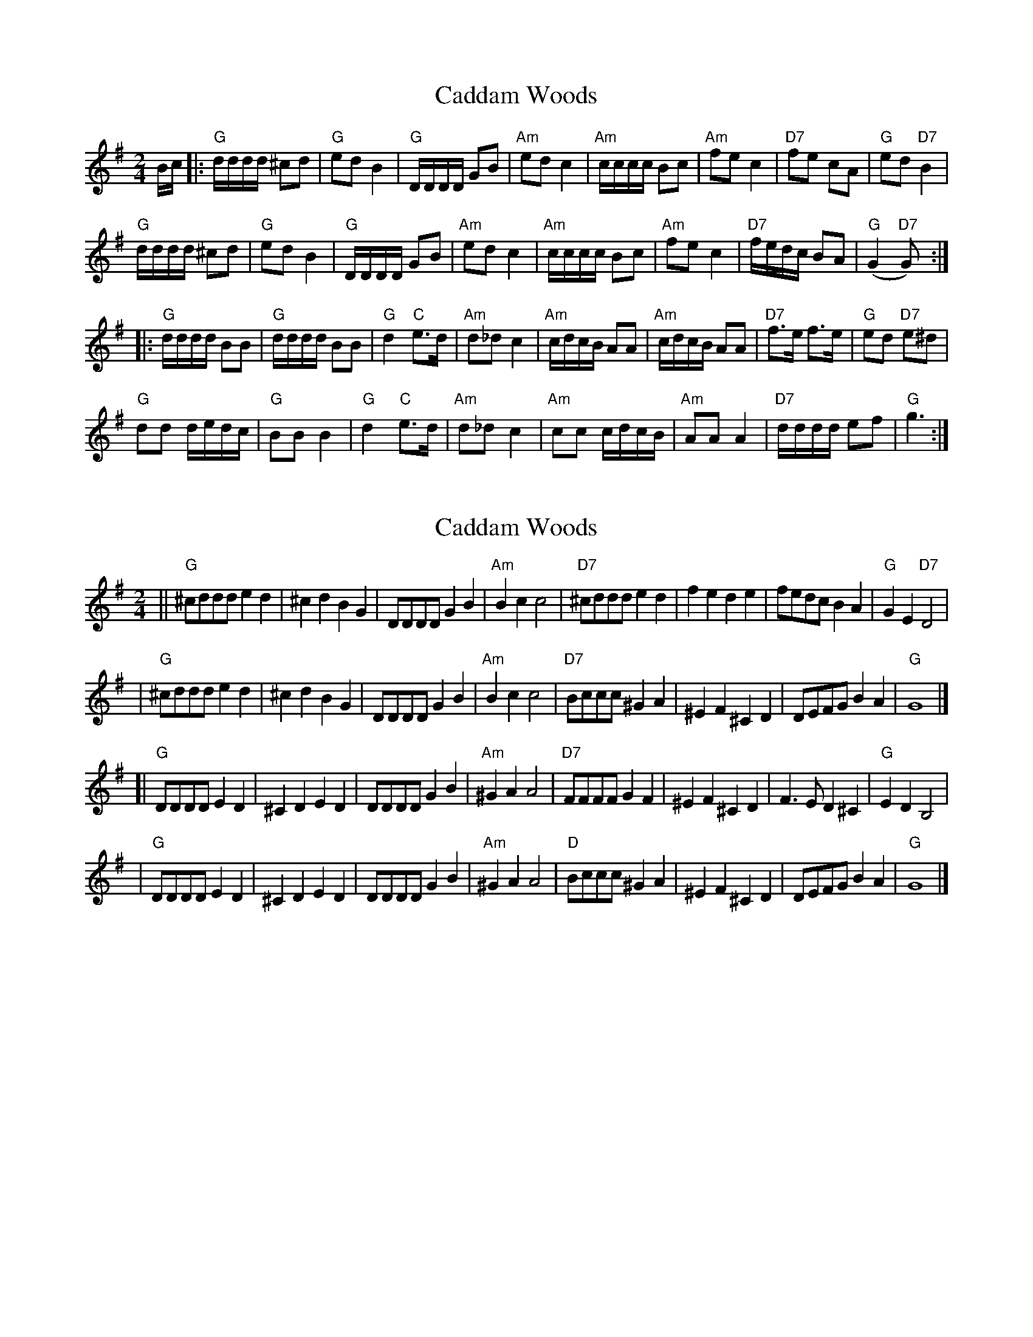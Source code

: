 X: 1
T: Caddam Woods
Z: geoffwright
S: https://thesession.org/tunes/1438#setting1438
R: polka
M: 2/4
L: 1/8
K: Gmaj
B/2c/2|:"G"d/2d/2d/2d/2 ^cd|"G"ed B2|
"G"D/2D/2D/2D/2 GB|"Am"ed c2|"Am"c/2c/2c/2c/2 Bc|
"Am"fe c2|"D7"fe cA|"G"ed "D7"B2|!
"G"d/2d/2d/2d/2 ^cd|"G"ed B2|"G"D/2D/2D/2D/2 GB|
"Am"ed c2|"Am"c/2c/2c/2c/2 Bc|"Am"fe c2|
"D7"f/2e/2d/2c/2 BA|"G"(G2 "D7"G):|!
* |:"G"d/2d/2d/2d/2 BB|"G"d/2d/2d/2d/2 BB|
"G"d2 "C"e3/2d/2|"Am"d_d c2|
"Am"c/2d/2c/2B/2 AA|"Am"c/2d/2c/2B/2 AA|
"D7"f3/2e/2 f3/2e/2|"G"ed "D7"e^d|!"G"dd d/2e/2d/2c/2|
"G"BB B2|"G"d2 "C"e3/2d/2|
"Am"d_d c2|"Am"cc c/2d/2c/2B/2|
"Am"AA A2|"D7"d/2d/2d/2d/2 ef|"G"g3:|
X: 2
T: Caddam Woods
Z: Alan Craig
S: https://thesession.org/tunes/1438#setting14817
R: polka
M: 2/4
L: 1/8
K: Gmaj
|| "G"^cddd e2d2 | ^c2d2 B2G2 | DDDD G2B2 | "Am"B2c2 c4 \| "D7"^cddd e2d2 | f2e2 d2e2 | fedc B2A2 | "G"G2E2 "D7"D4 || "G"^cddd e2d2 | ^c2d2 B2G2 | DDDD G2B2 | "Am"B2c2 c4 \| "D7"Bccc ^G2A2 | ^E2F2 ^C2D2 | DEFG B2A2 | "G"G8 |][| "G"DDDD E2D2 | ^C2D2 E2D2 | DDDD G2B2 | "Am"^G2A2 A4 \| "D7"FFFF G2F2 | ^E2F2 ^C2D2 | F3E D2^C2 | "G"E2D2 B,4 || "G"DDDD E2D2 | ^C2D2 E2D2 | DDDD G2B2 | "Am"^G2A2 A4 \| "D"Bccc ^G2A2 | ^E2F2 ^C2D2 | DEFG B2A2 | "G"G8 |]
